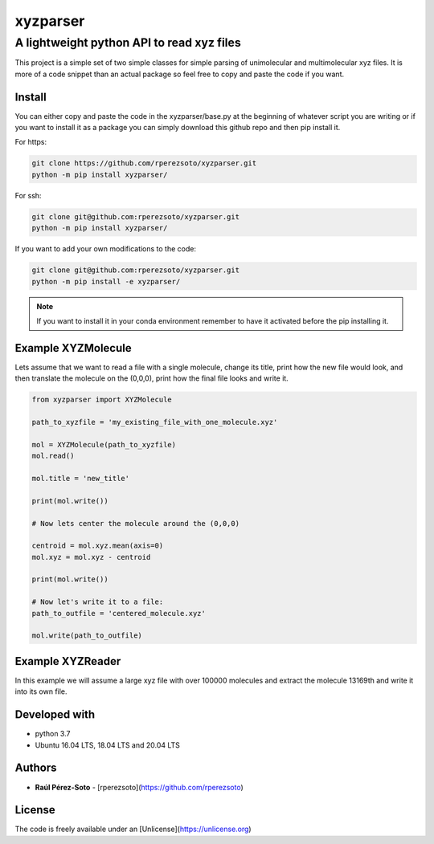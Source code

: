 ==============
xyzparser
==============

------------------------------------------
A lightweight python API to read xyz files
------------------------------------------

This project is a simple set of two simple classes for simple parsing of 
unimolecular and multimolecular xyz files. It is more of a code snippet
than an actual package so feel free to copy and paste the code if you 
want.

Install
-------

You can either copy and paste the code in the xyzparser/base.py at the 
beginning of whatever script you are writing or if you want to install it as 
a package you can simply download this github repo and then pip install it. 

For https: 

.. code:: shell-script 

   git clone https://github.com/rperezsoto/xyzparser.git
   python -m pip install xyzparser/

For ssh: 

.. code::
   
   git clone git@github.com:rperezsoto/xyzparser.git
   python -m pip install xyzparser/

If you want to add your own modifications to the code: 

.. code::

   git clone git@github.com:rperezsoto/xyzparser.git
   python -m pip install -e xyzparser/

.. note:: 

   If you want to install it in your conda environment remember to have it 
   activated before the pip installing it. 

Example XYZMolecule
-------------------

Lets assume that we want to read a file with a single molecule, 
change its title, print how the new file would look, and then translate the 
molecule on the (0,0,0), print how the final file looks and write it. 

.. code::

   from xyzparser import XYZMolecule

   path_to_xyzfile = 'my_existing_file_with_one_molecule.xyz'

   mol = XYZMolecule(path_to_xyzfile)
   mol.read() 

   mol.title = 'new_title'

   print(mol.write())

   # Now lets center the molecule around the (0,0,0)

   centroid = mol.xyz.mean(axis=0)
   mol.xyz = mol.xyz - centroid

   print(mol.write())

   # Now let's write it to a file: 
   path_to_outfile = 'centered_molecule.xyz'

   mol.write(path_to_outfile)

Example XYZReader
-----------------

In this example we will assume a large xyz file with over 100000 molecules and 
extract the molecule 13169th and write it into its own file. 

.. code: 

   from xyzparser import XYZReader

   path_to_xyzfile = 'my_very_large_file.xyz'

   xyzfile = XYZReader(path_to_xyzfile)

   outfile = 'molecule_13169th.xyz'

   for i,mol in enumerate(xyzfile): 
      if i+1 == 13169: 
          mol.write(outfile)
          break
   
   xyzfile.close()



Developed with
--------------

- python 3.7
- Ubuntu 16.04 LTS, 18.04 LTS and 20.04 LTS

Authors
-------

* **Raúl Pérez-Soto** - [rperezsoto](https://github.com/rperezsoto)

License
-------

The code is freely available under an [Unlicense](https://unlicense.org)
